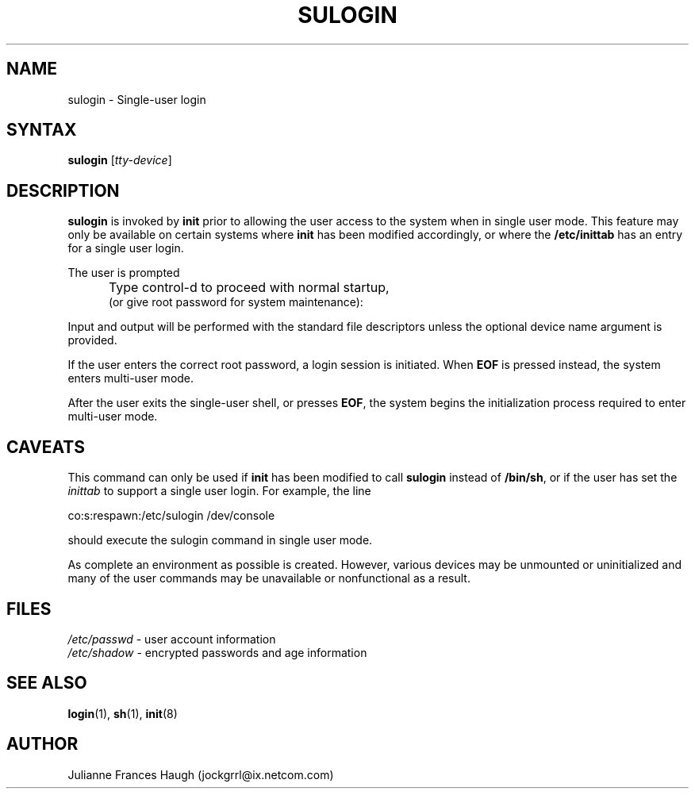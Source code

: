 .\"$Id: sulogin.8,v 1.10 2003/05/01 18:17:39 kloczek Exp $
.\" Copyright 1989 - 1992, Julianne Frances Haugh
.\" All rights reserved.
.\"
.\" Redistribution and use in source and binary forms, with or without
.\" modification, are permitted provided that the following conditions
.\" are met:
.\" 1. Redistributions of source code must retain the above copyright
.\"    notice, this list of conditions and the following disclaimer.
.\" 2. Redistributions in binary form must reproduce the above copyright
.\"    notice, this list of conditions and the following disclaimer in the
.\"    documentation and/or other materials provided with the distribution.
.\" 3. Neither the name of Julianne F. Haugh nor the names of its contributors
.\"    may be used to endorse or promote products derived from this software
.\"    without specific prior written permission.
.\"
.\" THIS SOFTWARE IS PROVIDED BY JULIE HAUGH AND CONTRIBUTORS ``AS IS'' AND
.\" ANY EXPRESS OR IMPLIED WARRANTIES, INCLUDING, BUT NOT LIMITED TO, THE
.\" IMPLIED WARRANTIES OF MERCHANTABILITY AND FITNESS FOR A PARTICULAR PURPOSE
.\" ARE DISCLAIMED.  IN NO EVENT SHALL JULIE HAUGH OR CONTRIBUTORS BE LIABLE
.\" FOR ANY DIRECT, INDIRECT, INCIDENTAL, SPECIAL, EXEMPLARY, OR CONSEQUENTIAL
.\" DAMAGES (INCLUDING, BUT NOT LIMITED TO, PROCUREMENT OF SUBSTITUTE GOODS
.\" OR SERVICES; LOSS OF USE, DATA, OR PROFITS; OR BUSINESS INTERRUPTION)
.\" HOWEVER CAUSED AND ON ANY THEORY OF LIABILITY, WHETHER IN CONTRACT, STRICT
.\" LIABILITY, OR TORT (INCLUDING NEGLIGENCE OR OTHERWISE) ARISING IN ANY WAY
.\" OUT OF THE USE OF THIS SOFTWARE, EVEN IF ADVISED OF THE POSSIBILITY OF
.\" SUCH DAMAGE.
.TH SULOGIN 8
.SH NAME
sulogin \- Single-user login
.SH SYNTAX
\fBsulogin\fR [\fItty-device\fR]
.SH DESCRIPTION
\fBsulogin\fR is invoked by \fBinit\fR prior to allowing the user access to
the system when in single user mode. This feature may only be available on
certain systems where \fBinit\fR has been modified accordingly, or where the
\fB/etc/inittab\fR has an entry for a single user login.
.PP
The user is prompted
.IP "" .5i
Type control-d to proceed with normal startup,
.br
(or give root password for system maintenance):
.PP
Input and output will be performed with the standard file descriptors unless
the optional device name argument is provided.
.PP
If the user enters the correct root password, a login session is initiated.
When \fBEOF\fR is pressed instead, the system enters multi-user mode.
.PP
After the user exits the single-user shell, or presses \fBEOF\fR,
the system begins the initialization process required to enter
multi-user mode.
.SH CAVEATS
.PP
This command can only be used if \fBinit\fR has been modified to call
\fBsulogin\fR instead of \fB/bin/sh\fR, or if the user has set the
\fIinittab\fR to support a single user login. For example, the line
.br
.sp 1
co:s:respawn:/etc/sulogin /dev/console
.br
.sp 1
should execute the sulogin command in single user mode.
.PP
As complete an environment as possible is created. However, various devices
may be unmounted or uninitialized and many of the user commands may be
unavailable or nonfunctional as a result.
.SH FILES
\fI/etc/passwd\fR \	- user account information
.br
\fI/etc/shadow\fR \	- encrypted passwords and age information
.SH SEE ALSO
.BR login (1),
.BR sh (1),
.BR init (8)
.SH AUTHOR
Julianne Frances Haugh (jockgrrl@ix.netcom.com)
